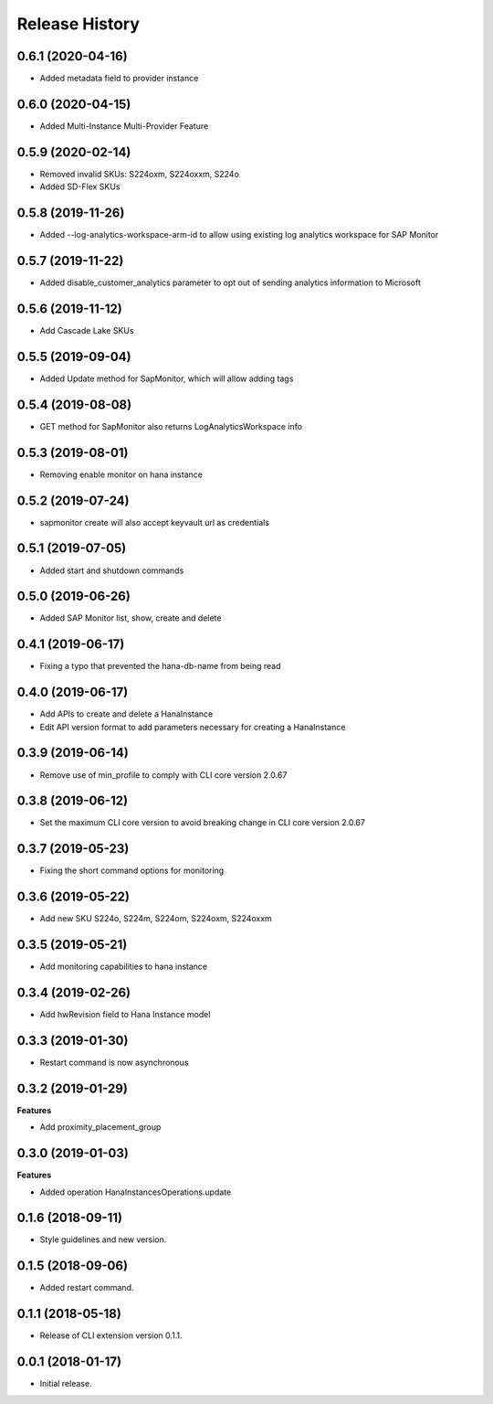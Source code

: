.. :changelog:

Release History
===============

0.6.1 (2020-04-16)
++++++++++++++++++

- Added metadata field to provider instance

0.6.0 (2020-04-15)
++++++++++++++++++

- Added Multi-Instance Multi-Provider Feature

0.5.9 (2020-02-14)
++++++++++++++++++

- Removed invalid SKUs: S224oxm, S224oxxm, S224o
- Added SD-Flex SKUs

0.5.8 (2019-11-26)
++++++++++++++++++

- Added --log-analytics-workspace-arm-id to allow using existing log analytics workspace for SAP Monitor

0.5.7 (2019-11-22)
++++++++++++++++++

- Added disable_customer_analytics parameter to opt out of sending analytics information to Microsoft

0.5.6 (2019-11-12)
++++++++++++++++++

- Add Cascade Lake SKUs

0.5.5 (2019-09-04)
++++++++++++++++++

- Added Update method for SapMonitor, which will allow adding tags

0.5.4 (2019-08-08)
++++++++++++++++++

- GET method for SapMonitor also returns LogAnalyticsWorkspace info

0.5.3 (2019-08-01)
++++++++++++++++++

- Removing enable monitor on hana instance

0.5.2 (2019-07-24)
++++++++++++++++++

- sapmonitor create will also accept keyvault url as credentials

0.5.1 (2019-07-05)
++++++++++++++++++

- Added start and shutdown commands

0.5.0 (2019-06-26)
++++++++++++++++++

- Added SAP Monitor list, show, create and delete

0.4.1 (2019-06-17)
++++++++++++++++++

- Fixing a typo that prevented the hana-db-name from being read

0.4.0 (2019-06-17)
++++++++++++++++++

- Add APIs to create and delete a HanaInstance
- Edit API version format to add parameters necessary for creating a HanaInstance

0.3.9 (2019-06-14)
++++++++++++++++++

- Remove use of min_profile to comply with CLI core version 2.0.67

0.3.8 (2019-06-12)
++++++++++++++++++

- Set the maximum CLI core version to avoid breaking change in CLI core version 2.0.67

0.3.7 (2019-05-23)
++++++++++++++++++

- Fixing the short command options for monitoring

0.3.6 (2019-05-22)
++++++++++++++++++

- Add new SKU S224o, S224m, S224om, S224oxm, S224oxxm

0.3.5 (2019-05-21)
++++++++++++++++++

- Add monitoring capabilities to hana instance

0.3.4 (2019-02-26)
++++++++++++++++++

- Add hwRevision field to Hana Instance model

0.3.3 (2019-01-30)
++++++++++++++++++

- Restart command is now asynchronous

0.3.2 (2019-01-29)
++++++++++++++++++

**Features**

- Add proximity_placement_group

0.3.0 (2019-01-03)
++++++++++++++++++

**Features**

- Added operation HanaInstancesOperations.update

0.1.6 (2018-09-11)
++++++++++++++++++

* Style guidelines and new version.

0.1.5 (2018-09-06)
++++++++++++++++++

* Added restart command.

0.1.1 (2018-05-18)
++++++++++++++++++

* Release of CLI extension version 0.1.1.

0.0.1 (2018-01-17)
++++++++++++++++++

* Initial release.
